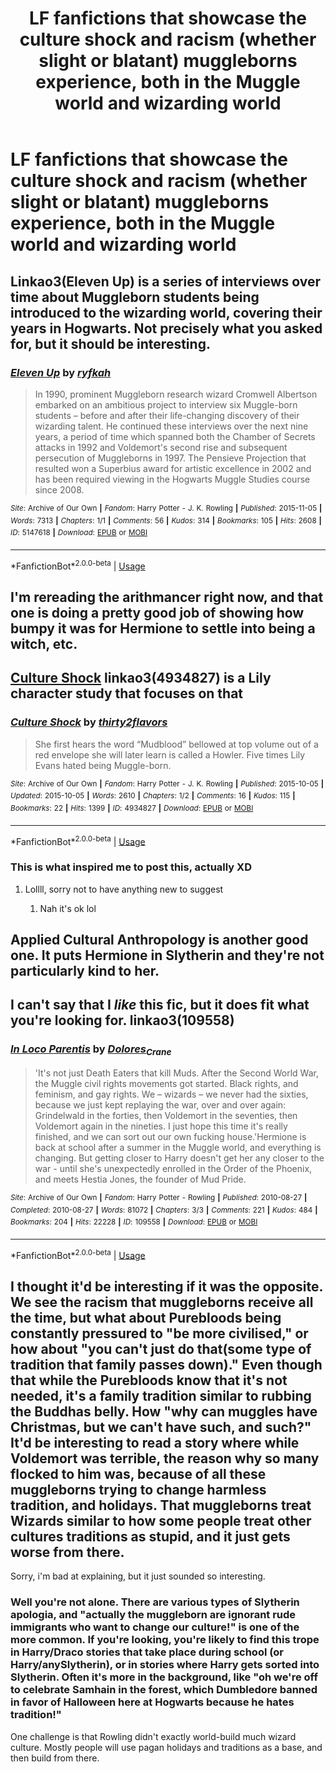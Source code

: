#+TITLE: LF fanfictions that showcase the culture shock and racism (whether slight or blatant) muggleborns experience, both in the Muggle world and wizarding world

* LF fanfictions that showcase the culture shock and racism (whether slight or blatant) muggleborns experience, both in the Muggle world and wizarding world
:PROPERTIES:
:Score: 42
:DateUnix: 1567855839.0
:DateShort: 2019-Sep-07
:FlairText: Request
:END:

** Linkao3(Eleven Up) is a series of interviews over time about Muggleborn students being introduced to the wizarding world, covering their years in Hogwarts. Not precisely what you asked for, but it should be interesting.
:PROPERTIES:
:Author: Shadowclonier
:Score: 9
:DateUnix: 1567872621.0
:DateShort: 2019-Sep-07
:END:

*** [[https://archiveofourown.org/works/5147618][*/Eleven Up/*]] by [[https://www.archiveofourown.org/users/ryfkah/pseuds/ryfkah][/ryfkah/]]

#+begin_quote
  In 1990, prominent Muggleborn research wizard Cromwell Albertson embarked on an ambitious project to interview six Muggle-born students -- before and after their life-changing discovery of their wizarding talent. He continued these interviews over the next nine years, a period of time which spanned both the Chamber of Secrets attacks in 1992 and Voldemort's second rise and subsequent persecution of Muggleborns in 1997. The Pensieve Projection that resulted won a Superbius award for artistic excellence in 2002 and has been required viewing in the Hogwarts Muggle Studies course since 2008.
#+end_quote

^{/Site/:} ^{Archive} ^{of} ^{Our} ^{Own} ^{*|*} ^{/Fandom/:} ^{Harry} ^{Potter} ^{-} ^{J.} ^{K.} ^{Rowling} ^{*|*} ^{/Published/:} ^{2015-11-05} ^{*|*} ^{/Words/:} ^{7313} ^{*|*} ^{/Chapters/:} ^{1/1} ^{*|*} ^{/Comments/:} ^{56} ^{*|*} ^{/Kudos/:} ^{314} ^{*|*} ^{/Bookmarks/:} ^{105} ^{*|*} ^{/Hits/:} ^{2608} ^{*|*} ^{/ID/:} ^{5147618} ^{*|*} ^{/Download/:} ^{[[https://archiveofourown.org/downloads/5147618/Eleven%20Up.epub?updated_at=1446696630][EPUB]]} ^{or} ^{[[https://archiveofourown.org/downloads/5147618/Eleven%20Up.mobi?updated_at=1446696630][MOBI]]}

--------------

*FanfictionBot*^{2.0.0-beta} | [[https://github.com/tusing/reddit-ffn-bot/wiki/Usage][Usage]]
:PROPERTIES:
:Author: FanfictionBot
:Score: 3
:DateUnix: 1567872641.0
:DateShort: 2019-Sep-07
:END:


** I'm rereading the arithmancer right now, and that one is doing a pretty good job of showing how bumpy it was for Hermione to settle into being a witch, etc.
:PROPERTIES:
:Author: scaryhermione
:Score: 8
:DateUnix: 1567862865.0
:DateShort: 2019-Sep-07
:END:


** [[https://archiveofourown.org/works/4934827][Culture Shock]] linkao3(4934827) is a Lily character study that focuses on that
:PROPERTIES:
:Author: siderumincaelo
:Score: 4
:DateUnix: 1567864540.0
:DateShort: 2019-Sep-07
:END:

*** [[https://archiveofourown.org/works/4934827][*/Culture Shock/*]] by [[https://www.archiveofourown.org/users/thirty2flavors/pseuds/thirty2flavors][/thirty2flavors/]]

#+begin_quote
  She first hears the word “Mudblood” bellowed at top volume out of a red envelope she will later learn is called a Howler.   Five times Lily Evans hated being Muggle-born.
#+end_quote

^{/Site/:} ^{Archive} ^{of} ^{Our} ^{Own} ^{*|*} ^{/Fandom/:} ^{Harry} ^{Potter} ^{-} ^{J.} ^{K.} ^{Rowling} ^{*|*} ^{/Published/:} ^{2015-10-05} ^{*|*} ^{/Updated/:} ^{2015-10-05} ^{*|*} ^{/Words/:} ^{2610} ^{*|*} ^{/Chapters/:} ^{1/2} ^{*|*} ^{/Comments/:} ^{16} ^{*|*} ^{/Kudos/:} ^{115} ^{*|*} ^{/Bookmarks/:} ^{22} ^{*|*} ^{/Hits/:} ^{1399} ^{*|*} ^{/ID/:} ^{4934827} ^{*|*} ^{/Download/:} ^{[[https://archiveofourown.org/downloads/4934827/Culture%20Shock.epub?updated_at=1444045114][EPUB]]} ^{or} ^{[[https://archiveofourown.org/downloads/4934827/Culture%20Shock.mobi?updated_at=1444045114][MOBI]]}

--------------

*FanfictionBot*^{2.0.0-beta} | [[https://github.com/tusing/reddit-ffn-bot/wiki/Usage][Usage]]
:PROPERTIES:
:Author: FanfictionBot
:Score: 2
:DateUnix: 1567864558.0
:DateShort: 2019-Sep-07
:END:


*** This is what inspired me to post this, actually XD
:PROPERTIES:
:Score: 1
:DateUnix: 1567869168.0
:DateShort: 2019-Sep-07
:END:

**** Lollll, sorry not to have anything new to suggest
:PROPERTIES:
:Author: siderumincaelo
:Score: 1
:DateUnix: 1567869248.0
:DateShort: 2019-Sep-07
:END:

***** Nah it's ok lol
:PROPERTIES:
:Score: 1
:DateUnix: 1567874189.0
:DateShort: 2019-Sep-07
:END:


** Applied Cultural Anthropology is another good one. It puts Hermione in Slytherin and they're not particularly kind to her.
:PROPERTIES:
:Author: boolover09
:Score: 2
:DateUnix: 1567864549.0
:DateShort: 2019-Sep-07
:END:


** I can't say that I /like/ this fic, but it does fit what you're looking for. linkao3(109558)
:PROPERTIES:
:Author: ohplume
:Score: 1
:DateUnix: 1567892427.0
:DateShort: 2019-Sep-08
:END:

*** [[https://archiveofourown.org/works/109558][*/In Loco Parentis/*]] by [[https://www.archiveofourown.org/users/Dolores_Crane/pseuds/Dolores_Crane][/Dolores_Crane/]]

#+begin_quote
  'It's not just Death Eaters that kill Muds. After the Second World War, the Muggle civil rights movements got started. Black rights, and feminism, and gay rights. We -- wizards -- we never had the sixties, because we just kept replaying the war, over and over again: Grindelwald in the forties, then Voldemort in the seventies, then Voldemort again in the nineties. I just hope this time it's really finished, and we can sort out our own fucking house.'Hermione is back at school after a summer in the Muggle world, and everything is changing. But getting closer to Harry doesn't get her any closer to the war - until she's unexpectedly enrolled in the Order of the Phoenix, and meets Hestia Jones, the founder of Mud Pride.
#+end_quote

^{/Site/:} ^{Archive} ^{of} ^{Our} ^{Own} ^{*|*} ^{/Fandom/:} ^{Harry} ^{Potter} ^{-} ^{Rowling} ^{*|*} ^{/Published/:} ^{2010-08-27} ^{*|*} ^{/Completed/:} ^{2010-08-27} ^{*|*} ^{/Words/:} ^{81072} ^{*|*} ^{/Chapters/:} ^{3/3} ^{*|*} ^{/Comments/:} ^{221} ^{*|*} ^{/Kudos/:} ^{484} ^{*|*} ^{/Bookmarks/:} ^{204} ^{*|*} ^{/Hits/:} ^{22228} ^{*|*} ^{/ID/:} ^{109558} ^{*|*} ^{/Download/:} ^{[[https://archiveofourown.org/downloads/109558/In%20Loco%20Parentis.epub?updated_at=1387586191][EPUB]]} ^{or} ^{[[https://archiveofourown.org/downloads/109558/In%20Loco%20Parentis.mobi?updated_at=1387586191][MOBI]]}

--------------

*FanfictionBot*^{2.0.0-beta} | [[https://github.com/tusing/reddit-ffn-bot/wiki/Usage][Usage]]
:PROPERTIES:
:Author: FanfictionBot
:Score: 1
:DateUnix: 1567892436.0
:DateShort: 2019-Sep-08
:END:


** I thought it'd be interesting if it was the opposite. We see the racism that muggleborns receive all the time, but what about Purebloods being constantly pressured to "be more civilised," or how about "you can't just do that(some type of tradition that family passes down)." Even though that while the Purebloods know that it's not needed, it's a family tradition similar to rubbing the Buddhas belly. How "why can muggles have Christmas, but we can't have such, and such?" It'd be interesting to read a story where while Voldemort was terrible, the reason why so many flocked to him was, because of all these muggleborns trying to change harmless tradition, and holidays. That muggleborns treat Wizards similar to how some people treat other cultures traditions as stupid, and it just gets worse from there.

Sorry, i'm bad at explaining, but it just sounded so interesting.
:PROPERTIES:
:Author: Wassa110
:Score: 1
:DateUnix: 1567887991.0
:DateShort: 2019-Sep-08
:END:

*** Well you're not alone. There are various types of Slytherin apologia, and "actually the muggleborn are ignorant rude immigrants who want to change our culture!" is one of the more common. If you're looking, you're likely to find this trope in Harry/Draco stories that take place during school (or Harry/anySlytherin), or in stories where Harry gets sorted into Slytherin. Often it's more in the background, like "oh we're off to celebrate Samhain in the forest, which Dumbledore banned in favor of Halloween here at Hogwarts because he hates tradition!"

One challenge is that Rowling didn't exactly world-build much wizard culture. Mostly people will use pagan holidays and traditions as a base, and then build from there.
:PROPERTIES:
:Author: Psortho
:Score: 2
:DateUnix: 1567916747.0
:DateShort: 2019-Sep-08
:END:
